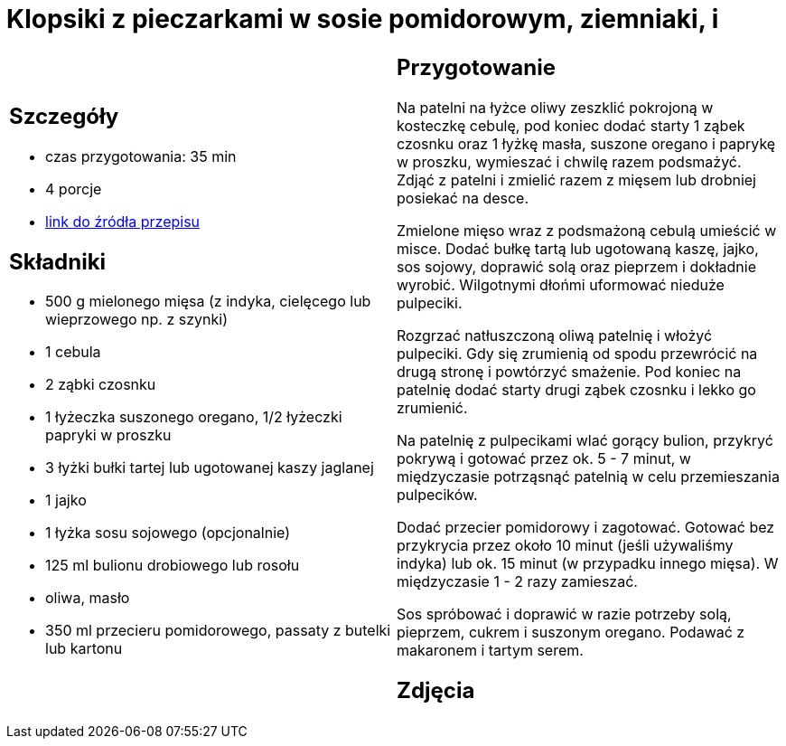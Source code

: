 = Klopsiki z pieczarkami w sosie pomidorowym, ziemniaki, i

[cols=".<a,.<a"]
[frame=none]
[grid=none]
|===
|
== Szczegóły
* czas przygotowania: 35 min
* 4 porcje
* https://www.kwestiasmaku.com/przepis/pulpeciki-w-sosie-pomidorowym[link do źródła przepisu]

== Składniki
* 500 g mielonego mięsa (z indyka, cielęcego lub wieprzowego np. z szynki)
* 1 cebula
* 2 ząbki czosnku
* 1 łyżeczka suszonego oregano, 1/2 łyżeczki papryki w proszku
* 3 łyżki bułki tartej lub ugotowanej kaszy jaglanej
* 1 jajko
* 1 łyżka sosu sojowego (opcjonalnie)
* 125 ml bulionu drobiowego lub rosołu
* oliwa, masło
* 350 ml przecieru pomidorowego, passaty z butelki lub kartonu

|
== Przygotowanie
Na patelni na łyżce oliwy zeszklić pokrojoną w kosteczkę cebulę, pod koniec dodać starty 1 ząbek czosnku oraz 1 łyżkę masła, suszone oregano i paprykę w proszku, wymieszać i chwilę razem podsmażyć. Zdjąć z patelni i zmielić razem z mięsem lub drobniej posiekać na desce.

Zmielone mięso wraz z podsmażoną cebulą umieścić w misce. Dodać bułkę tartą lub ugotowaną kaszę, jajko, sos sojowy, doprawić solą oraz pieprzem i dokładnie wyrobić. Wilgotnymi dłońmi uformować nieduże pulpeciki.

Rozgrzać natłuszczoną oliwą patelnię i włożyć pulpeciki. Gdy się zrumienią od spodu przewrócić na drugą stronę i powtórzyć smażenie. Pod koniec na patelnię dodać starty drugi ząbek czosnku i lekko go zrumienić.

Na patelnię z pulpecikami wlać gorący bulion, przykryć pokrywą i gotować przez ok. 5 - 7 minut, w międzyczasie potrząsnąć patelnią w celu przemieszania pulpecików.

Dodać przecier pomidorowy i zagotować. Gotować bez przykrycia przez około 10 minut (jeśli używaliśmy indyka) lub ok. 15 minut (w przypadku innego mięsa). W międzyczasie 1 - 2 razy zamieszać.

Sos spróbować i doprawić w razie potrzeby solą, pieprzem, cukrem i suszonym oregano. Podawać z makaronem i tartym serem.

== Zdjęcia
|===
